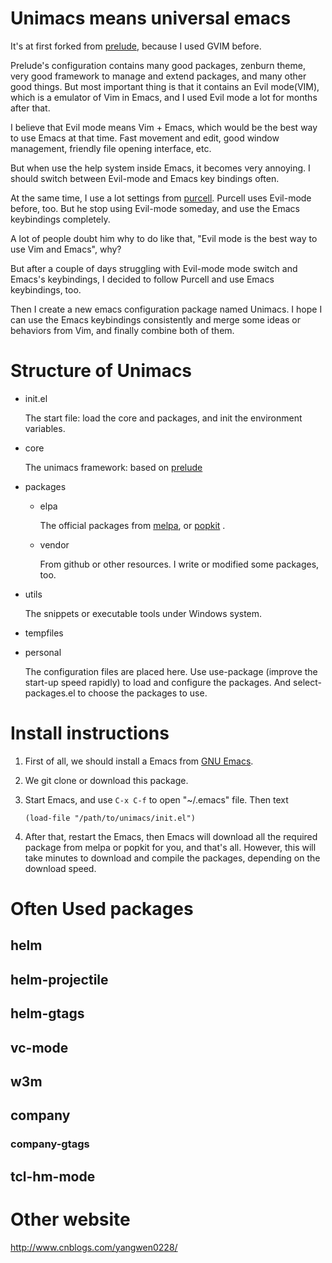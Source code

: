 # unimacs
* Unimacs means universal emacs
It's at first forked from [[https://github.com/bbatsov/prelude][prelude]], because I used GVIM before.

Prelude's configuration contains many good packages, zenburn theme, very good framework to manage and extend packages, and many other good things. But most important thing is that it contains an Evil mode(VIM), which is a emulator of Vim in Emacs, and I used Evil mode a lot for months after that.

I believe that Evil mode means Vim + Emacs, which would be the best way to use Emacs at that time. Fast movement and edit, good window management, friendly file opening interface, etc.

But when use the help system inside Emacs, it becomes very annoying. I should switch between Evil-mode and Emacs key bindings often.

At the same time, I use a lot settings from [[https://github.com/purcell/emacs.d][purcell]]. Purcell uses Evil-mode before, too. But he stop using Evil-mode someday, and use the Emacs keybindings completely.

A lot of people doubt him why to do like that, "Evil mode is the best way to use Vim and Emacs", why?

But after a couple of days struggling with Evil-mode mode switch and Emacs's keybindings, I decided to follow Purcell and use Emacs keybindings, too.

Then I create a new emacs configuration package named Unimacs. I hope I can use the Emacs keybindings consistently and merge some ideas or behaviors from Vim, and finally combine both of them.

* Structure of Unimacs
- init.el

  The start file: load the core and packages, and init the environment variables.
- core

  The unimacs framework: based on [[https://github.com/bbatsov/prelude][prelude]]
- packages
  - elpa

    The official packages from [[http://melpa.milkbox.net/packages/][melpa]], or [[http://elpa.popkit.org/packages/][popkit]] .
  - vendor

    From github or other resources. I write or modified some packages, too.
- utils

  The snippets or executable tools under Windows system.
- tempfiles
- personal

  The configuration files are placed here. Use use-package (improve the start-up speed rapidly) to load and configure the packages. And select-packages.el to choose the packages to use.

* Install instructions
1. First of all, we should install a Emacs from [[https://www.gnu.org/software/emacs/][GNU Emacs]].
2. We git clone or download this package.
3. Start Emacs, and use ~C-x C-f~ to open "~/.emacs" file. Then text
   #+BEGIN_SRC elisp
(load-file "/path/to/unimacs/init.el")
   #+END_SRC

4. After that, restart the Emacs, then Emacs will download all the required package from melpa or popkit for you, and that's all. However, this will take minutes to download and compile the packages, depending on the download speed.
* Often Used packages
** helm
** helm-projectile
** helm-gtags
** vc-mode
** w3m
** company
*** company-gtags
** tcl-hm-mode
* Other website
[[http://www.cnblogs.com/yangwen0228/]]